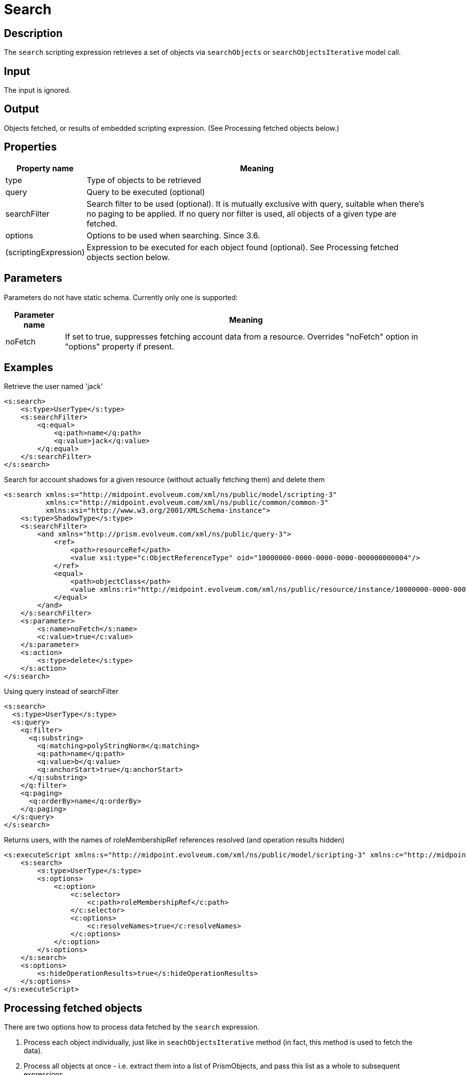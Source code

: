 = Search
:page-wiki-name: Search
:page-upkeep-status: yellow
:page-toc: top

== Description

The `search` scripting expression retrieves a set of objects via `searchObjects` or `searchObjectsIterative` model call.


== Input

The input is ignored.


== Output

Objects fetched, or results of embedded scripting expression.
(See Processing fetched objects below.)


== Properties

[%autowidth]
|===
| Property name | Meaning

| type
| Type of objects to be retrieved


| query
| Query to be executed (optional)


| searchFilter
| Search filter to be used (optional).
It is mutually exclusive with query, suitable when there's no paging to be applied.
If no query nor filter is used, all objects of a given type are fetched.


| options
| Options to be used when searching.
Since 3.6.


| (scriptingExpression)
| Expression to be executed for each object found (optional).
See Processing fetched objects section below.


|===


== Parameters

Parameters do not have static schema.
Currently only one is supported:

[%autowidth]
|===
| Parameter name | Meaning

| noFetch
| If set to true, suppresses fetching account data from a resource.
Overrides "noFetch" option in "options" property if present.


|===


== Examples

.Retrieve the user named 'jack'
[source,xml]
----
<s:search>
    <s:type>UserType</s:type>
    <s:searchFilter>
        <q:equal>
            <q:path>name</q:path>
            <q:value>jack</q:value>
        </q:equal>
    </s:searchFilter>
</s:search>
----

.Search for account shadows for a given resource (without actually fetching them) and delete them
[source,xml]
----
<s:search xmlns:s="http://midpoint.evolveum.com/xml/ns/public/model/scripting-3"
          xmlns:c="http://midpoint.evolveum.com/xml/ns/public/common/common-3"
          xmlns:xsi="http://www.w3.org/2001/XMLSchema-instance">
    <s:type>ShadowType</s:type>
    <s:searchFilter>
        <and xmlns="http://prism.evolveum.com/xml/ns/public/query-3">
            <ref>
                <path>resourceRef</path>
                <value xsi:type="c:ObjectReferenceType" oid="10000000-0000-0000-0000-000000000004"/>
            </ref>
            <equal>
                <path>objectClass</path>
                <value xmlns:ri="http://midpoint.evolveum.com/xml/ns/public/resource/instance/10000000-0000-0000-0000-000000000004">ri:AccountObjectClass</value>
            </equal>
        </and>
    </s:searchFilter>
    <s:parameter>
        <s:name>noFetch</s:name>
        <c:value>true</c:value>
    </s:parameter>
    <s:action>
        <s:type>delete</s:type>
    </s:action>
</s:search>
----

.Using query instead of searchFilter
[source,xml]
----
<s:search>
  <s:type>UserType</s:type>
  <s:query>
    <q:filter>
      <q:substring>
        <q:matching>polyStringNorm</q:matching>
        <q:path>name</q:path>
        <q:value>b</q:value>
        <q:anchorStart>true</q:anchorStart>
      </q:substring>
    </q:filter>
    <q:paging>
      <q:orderBy>name</q:orderBy>
    </q:paging>
  </s:query>
</s:search>
----

.Returns users, with the names of roleMembershipRef references resolved (and operation results hidden)
[source,xml]
----
<s:executeScript xmlns:s="http://midpoint.evolveum.com/xml/ns/public/model/scripting-3" xmlns:c="http://midpoint.evolveum.com/xml/ns/public/common/common-3">
    <s:search>
        <s:type>UserType</s:type>
        <s:options>
            <c:option>
                <c:selector>
                    <c:path>roleMembershipRef</c:path>
                </c:selector>
                <c:options>
                    <c:resolveNames>true</c:resolveNames>
                </c:options>
            </c:option>
        </s:options>
    </s:search>
    <s:options>
        <s:hideOperationResults>true</s:hideOperationResults>
    </s:options>
</s:executeScript>
----


== Processing fetched objects

There are two options how to process data fetched by the `search` expression.

. Process each object individually, just like in `seachObjectsIterative` method (in fact, this method is used to fetch the data).


. Process all objects at once - i.e. extract them into a list of PrismObjects, and pass this list as a whole to subsequent expressions.

As an example, let us take a simple command that takes all users and enables them.

The first option is written in XML form in the following way:

.Iterative search
[source,xml]
----
<s:search xmlns:s="http://midpoint.evolveum.com/xml/ns/public/model/scripting-3"
          xmlns:c="http://midpoint.evolveum.com/xml/ns/public/common/common-3">
    <s:type>c:UserType</s:type>
    <s:action>
        <s:type>enable</s:type>
    </s:action>
</s:search>
----

During execution, the `search` expression will call `searchObjectsIterative`, and for each PrismObject found, it creates one-item `PipelineData` instance (`PipelineData` is the class encapsulating the data being exchanged between expressions), and passes it to to `enable` action expression.
Results of the called expression (if there would be any) would be collected and then passed as an output of the `search` expression.

Second option, i.e. taking all data together and processing them at once, is written in the following way:

.Search with bulk processing
[source,xml]
----
<s:pipeline xmlns:s="http://midpoint.evolveum.com/xml/ns/public/model/scripting-3">
    <s:search xmlns:c="http://midpoint.evolveum.com/xml/ns/public/common/common-3">
        <s:type>c:UserType</s:type>
    </s:search>
    <s:action>
        <s:type>enable</s:type>
    </s:action>
</s:pipeline>
----

In this case, `search` expression will take all users in one `PipelineData` object, and hands them over to the `enable`_ action. Because common actions (_`enable` among them) can act not only upon individual objects, but also on lists of objects, the result is that all users will be enabled.

[NOTE]
====
This "bulk processing" model will be changed in the future, reducing the memory requirements and enabling parallelization.
After that change, there will be no run-time differences between the two processing options, only syntactical ones.
====

Both options (using embedded action or using pipeline) have the same result.
The difference is mainly in the memory requirements for executing the script on large data: The second option (pipeline) is more memory-consuming, because there a need to construct a list containing all processed objects.
However, if there would be any need to work with all objects at once (e.g. to select a user with maximum number of accounts), the second option is preferable.

In usual conditions, i.e. no special requirements, and reasonably-sized data, you can use any of the options.



